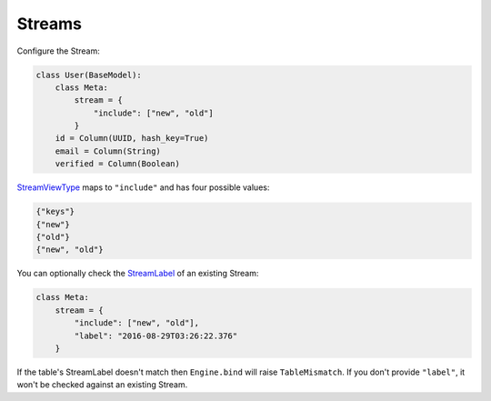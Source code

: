 .. _streams:

Streams
^^^^^^^

Configure the Stream:

.. code-block:: python

    class User(BaseModel):
        class Meta:
            stream = {
                "include": ["new", "old"]
            }
        id = Column(UUID, hash_key=True)
        email = Column(String)
        verified = Column(Boolean)

`StreamViewType`__ maps to ``"include"`` and has four possible values:

.. code-block:: python

    {"keys"}
    {"new"}
    {"old"}
    {"new", "old"}

__ http://docs.aws.amazon.com/dynamodbstreams/latest/APIReference/API_StreamDescription.html#DDB-Type-StreamDescription-StreamViewType

You can optionally check the `StreamLabel`__ of an existing Stream:

.. code-block:: python

    class Meta:
        stream = {
            "include": ["new", "old"],
            "label": "2016-08-29T03:26:22.376"
        }

__ http://docs.aws.amazon.com/dynamodbstreams/latest/APIReference/API_StreamDescription.html#DDB-Type-StreamDescription-StreamLabel

If the table's StreamLabel doesn't match then ``Engine.bind`` will raise ``TableMismatch``.
If you don't provide ``"label"``, it won't be checked against an existing Stream.
